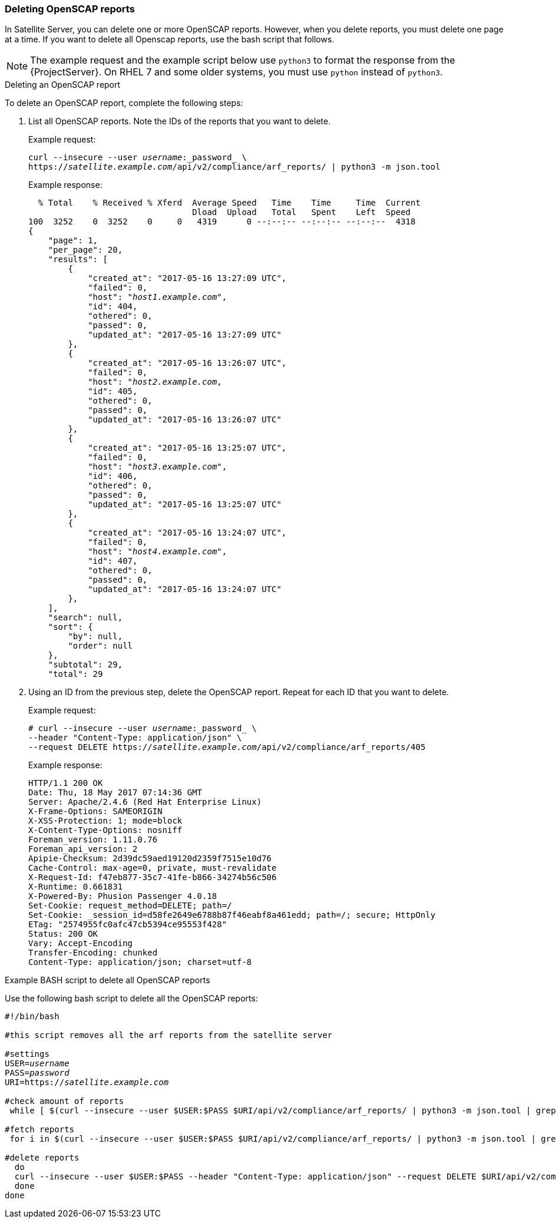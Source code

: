 [[sect-API_Guide-Deleting-OpenSCAP-Reports]]
=== Deleting OpenSCAP reports

In Satellite Server, you can delete one or more OpenSCAP reports. However, when you delete reports, you must delete one page at a time. If you want to delete all Openscap reports, use the bash script that follows.

NOTE: The example request and the example script below use `python3` to format the response from the {ProjectServer}.
On RHEL 7 and some older systems, you must use `python` instead of `python3`.

.Deleting an OpenSCAP report

To delete an OpenSCAP report, complete the following steps:

. List all OpenSCAP reports. Note the IDs of the reports that you want to delete.
+
Example request:
+
[options="nowrap" subs="+quotes"]
----
curl --insecure --user _username_:_password_ \
https://_satellite.example.com_/api/v2/compliance/arf_reports/ | python3 -m json.tool
----
+
Example response:
+
[options="nowrap" subs="+quotes"]
----
  % Total    % Received % Xferd  Average Speed   Time    Time     Time  Current
                                 Dload  Upload   Total   Spent    Left  Speed
100  3252    0  3252    0     0   4319      0 --:--:-- --:--:-- --:--:--  4318
{
    "page": 1,
    "per_page": 20,
    "results": [
        {
            "created_at": "2017-05-16 13:27:09 UTC",
            "failed": 0,
            "host": "_host1.example.com_",
            "id": 404,
            "othered": 0,
            "passed": 0,
            "updated_at": "2017-05-16 13:27:09 UTC"
        },
        {
            "created_at": "2017-05-16 13:26:07 UTC",
            "failed": 0,
            "host": "_host2.example.com_,
            "id": 405,
            "othered": 0,
            "passed": 0,
            "updated_at": "2017-05-16 13:26:07 UTC"
        },
        {
            "created_at": "2017-05-16 13:25:07 UTC",
            "failed": 0,
            "host": "_host3.example.com_",
            "id": 406,
            "othered": 0,
            "passed": 0,
            "updated_at": "2017-05-16 13:25:07 UTC"
        },
        {
            "created_at": "2017-05-16 13:24:07 UTC",
            "failed": 0,
            "host": "_host4.example.com_",
            "id": 407,
            "othered": 0,
            "passed": 0,
            "updated_at": "2017-05-16 13:24:07 UTC"
        },
    ],
    "search": null,
    "sort": {
        "by": null,
        "order": null
    },
    "subtotal": 29,
    "total": 29
----
+
. Using an ID from the previous step, delete the OpenSCAP report. Repeat for each ID that you want to delete.
+
Example request:
+
[options="nowrap" subs="+quotes"]
----
# curl --insecure --user _username_:_password_ \
--header "Content-Type: application/json" \
--request DELETE https://_satellite.example.com_/api/v2/compliance/arf_reports/405
----
+
Example response:
+
[options="nowrap" subs="+quotes"]
----
HTTP/1.1 200 OK
Date: Thu, 18 May 2017 07:14:36 GMT
Server: Apache/2.4.6 (Red Hat Enterprise Linux)
X-Frame-Options: SAMEORIGIN
X-XSS-Protection: 1; mode=block
X-Content-Type-Options: nosniff
Foreman_version: 1.11.0.76
Foreman_api_version: 2
Apipie-Checksum: 2d39dc59aed19120d2359f7515e10d76
Cache-Control: max-age=0, private, must-revalidate
X-Request-Id: f47eb877-35c7-41fe-b866-34274b56c506
X-Runtime: 0.661831
X-Powered-By: Phusion Passenger 4.0.18
Set-Cookie: request_method=DELETE; path=/
Set-Cookie: _session_id=d58fe2649e6788b87f46eabf8a461edd; path=/; secure; HttpOnly
ETag: "2574955fc0afc47cb5394ce95553f428"
Status: 200 OK
Vary: Accept-Encoding
Transfer-Encoding: chunked
Content-Type: application/json; charset=utf-8
----


.Example BASH script to delete all OpenSCAP reports

Use the following bash script to delete all the OpenSCAP reports:

[source, Bash, options="nowrap" subs="+quotes"]
----
#!/bin/bash

#this script removes all the arf reports from the satellite server

#settings
USER=_username_
PASS=_password_
URI=https://_satellite.example.com_

#check amount of reports
 while [ $(curl --insecure --user $USER:$PASS $URI/api/v2/compliance/arf_reports/ | python3 -m json.tool | grep \"\total\": | cut --fields=2 --delimiter":" | cut --fields=1 --delimiter"," | sed "s/ //g") -gt 0 ]; do

#fetch reports
 for i in $(curl --insecure --user $USER:$PASS $URI/api/v2/compliance/arf_reports/ | python3 -m json.tool | grep \"\id\": | cut --fields=2 --delimiter":" | cut --fields=1 --delimiter"," | sed "s/ //g")

#delete reports
  do
  curl --insecure --user $USER:$PASS --header "Content-Type: application/json" --request DELETE $URI/api/v2/compliance/arf_reports/$i
  done
done

----
